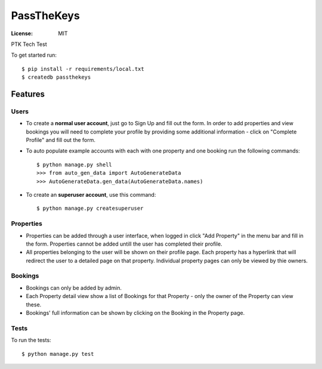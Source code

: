PassTheKeys
===========


.. image:: https://img.shields.io/badge/built%20with-Cookiecutter%20Django-ff69b4.svg
     :target: https://github.com/pydanny/cookiecutter-django/
     :alt: Built with Cookiecutter Django


:License: MIT

PTK Tech Test

To get started run::

    $ pip install -r requirements/local.txt
    $ createdb passthekeys

Features
--------------

Users
^^^^^

* To create a **normal user account**, just go to Sign Up and fill out the form. In order to add properties and view bookings you will need to complete your profile by providing some additional information - click on "Complete Profile" and fill out the form. 

* To auto populate example accounts with each with one property and one booking run the following commands::

    $ python manage.py shell
    >>> from auto_gen_data import AutoGenerateData
    >>> AutoGenerateData.gen_data(AutoGenerateData.names)
    
* To create an **superuser account**, use this command::

    $ python manage.py createsuperuser
    
Properties
^^^^^^^^^^

* Properties can be added through a user interface, when logged in click "Add Property" in the menu bar and fill in the form. Properties cannot be added untill the user has completed their profile. 

* All properties belonging to the user will be shown on their profile page. Each property has a hyperlink that will redirect the user to a detailed page on that property. Individual property pages can only be viewed by thie owners. 

Bookings
^^^^^^^^
* Bookings can only be added by admin.

* Each Property detail view show a list of Bookings for that Property - only the owner of the Property can view these. 

* Bookings' full information can be shown by clicking on the Booking in the Property page. 

Tests
^^^^^

To run the tests::

 $ python manage.py test 
 




